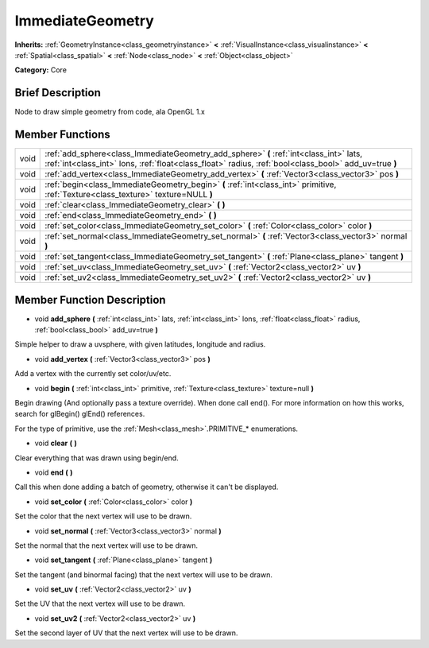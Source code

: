 .. Generated automatically by doc/tools/makerst.py in Godot's source tree.
.. DO NOT EDIT THIS FILE, but the doc/base/classes.xml source instead.

.. _class_ImmediateGeometry:

ImmediateGeometry
=================

**Inherits:** :ref:`GeometryInstance<class_geometryinstance>` **<** :ref:`VisualInstance<class_visualinstance>` **<** :ref:`Spatial<class_spatial>` **<** :ref:`Node<class_node>` **<** :ref:`Object<class_object>`

**Category:** Core

Brief Description
-----------------

Node to draw simple geometry from code, ala OpenGL 1.x

Member Functions
----------------

+-------+---------------------------------------------------------------------------------------------------------------------------------------------------------------------------------------------------+
| void  | :ref:`add_sphere<class_ImmediateGeometry_add_sphere>`  **(** :ref:`int<class_int>` lats, :ref:`int<class_int>` lons, :ref:`float<class_float>` radius, :ref:`bool<class_bool>` add_uv=true  **)** |
+-------+---------------------------------------------------------------------------------------------------------------------------------------------------------------------------------------------------+
| void  | :ref:`add_vertex<class_ImmediateGeometry_add_vertex>`  **(** :ref:`Vector3<class_vector3>` pos  **)**                                                                                             |
+-------+---------------------------------------------------------------------------------------------------------------------------------------------------------------------------------------------------+
| void  | :ref:`begin<class_ImmediateGeometry_begin>`  **(** :ref:`int<class_int>` primitive, :ref:`Texture<class_texture>` texture=NULL  **)**                                                             |
+-------+---------------------------------------------------------------------------------------------------------------------------------------------------------------------------------------------------+
| void  | :ref:`clear<class_ImmediateGeometry_clear>`  **(** **)**                                                                                                                                          |
+-------+---------------------------------------------------------------------------------------------------------------------------------------------------------------------------------------------------+
| void  | :ref:`end<class_ImmediateGeometry_end>`  **(** **)**                                                                                                                                              |
+-------+---------------------------------------------------------------------------------------------------------------------------------------------------------------------------------------------------+
| void  | :ref:`set_color<class_ImmediateGeometry_set_color>`  **(** :ref:`Color<class_color>` color  **)**                                                                                                 |
+-------+---------------------------------------------------------------------------------------------------------------------------------------------------------------------------------------------------+
| void  | :ref:`set_normal<class_ImmediateGeometry_set_normal>`  **(** :ref:`Vector3<class_vector3>` normal  **)**                                                                                          |
+-------+---------------------------------------------------------------------------------------------------------------------------------------------------------------------------------------------------+
| void  | :ref:`set_tangent<class_ImmediateGeometry_set_tangent>`  **(** :ref:`Plane<class_plane>` tangent  **)**                                                                                           |
+-------+---------------------------------------------------------------------------------------------------------------------------------------------------------------------------------------------------+
| void  | :ref:`set_uv<class_ImmediateGeometry_set_uv>`  **(** :ref:`Vector2<class_vector2>` uv  **)**                                                                                                      |
+-------+---------------------------------------------------------------------------------------------------------------------------------------------------------------------------------------------------+
| void  | :ref:`set_uv2<class_ImmediateGeometry_set_uv2>`  **(** :ref:`Vector2<class_vector2>` uv  **)**                                                                                                    |
+-------+---------------------------------------------------------------------------------------------------------------------------------------------------------------------------------------------------+

Member Function Description
---------------------------

.. _class_ImmediateGeometry_add_sphere:

- void  **add_sphere**  **(** :ref:`int<class_int>` lats, :ref:`int<class_int>` lons, :ref:`float<class_float>` radius, :ref:`bool<class_bool>` add_uv=true  **)**

Simple helper to draw a uvsphere, with given latitudes, longitude and radius.

.. _class_ImmediateGeometry_add_vertex:

- void  **add_vertex**  **(** :ref:`Vector3<class_vector3>` pos  **)**

Add a vertex with the currently set color/uv/etc.

.. _class_ImmediateGeometry_begin:

- void  **begin**  **(** :ref:`int<class_int>` primitive, :ref:`Texture<class_texture>` texture=null  **)**

Begin drawing (And optionally pass a texture override). When done call end(). For more information on how this works, search for glBegin() glEnd() references.

For the type of primitive, use the :ref:`Mesh<class_mesh>`.PRIMITIVE\_\* enumerations.

.. _class_ImmediateGeometry_clear:

- void  **clear**  **(** **)**

Clear everything that was drawn using begin/end.

.. _class_ImmediateGeometry_end:

- void  **end**  **(** **)**

Call this when done adding a batch of geometry, otherwise it can't be displayed.

.. _class_ImmediateGeometry_set_color:

- void  **set_color**  **(** :ref:`Color<class_color>` color  **)**

Set the color that the next vertex will use to be drawn.

.. _class_ImmediateGeometry_set_normal:

- void  **set_normal**  **(** :ref:`Vector3<class_vector3>` normal  **)**

Set the normal that the next vertex will use to be drawn.

.. _class_ImmediateGeometry_set_tangent:

- void  **set_tangent**  **(** :ref:`Plane<class_plane>` tangent  **)**

Set the tangent (and binormal facing) that the next vertex will use to be drawn.

.. _class_ImmediateGeometry_set_uv:

- void  **set_uv**  **(** :ref:`Vector2<class_vector2>` uv  **)**

Set the UV that the next vertex will use to be drawn.

.. _class_ImmediateGeometry_set_uv2:

- void  **set_uv2**  **(** :ref:`Vector2<class_vector2>` uv  **)**

Set the second layer of UV that the next vertex will use to be drawn.


